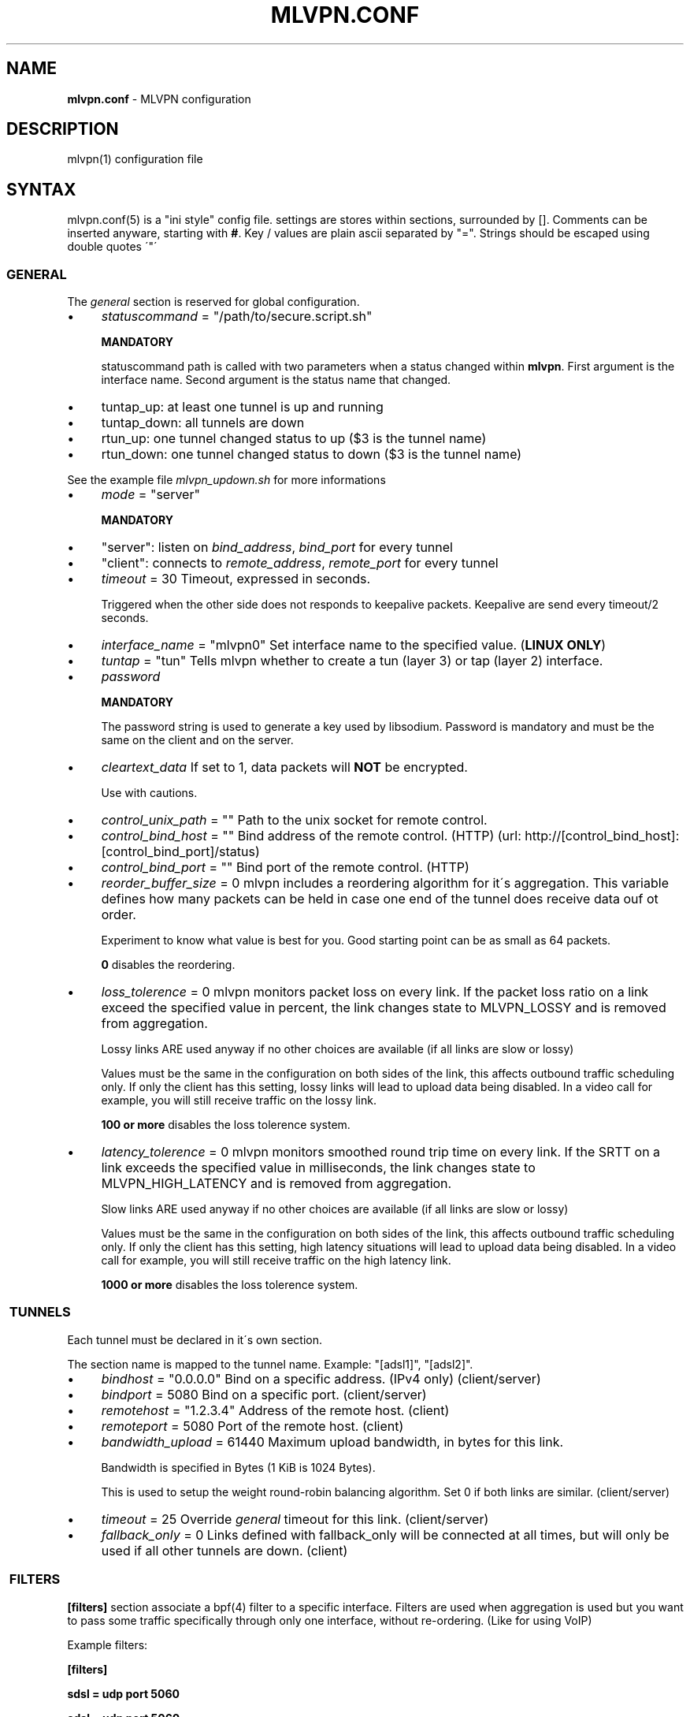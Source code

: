 .\" generated with Ronn/v0.7.3
.\" http://github.com/rtomayko/ronn/tree/0.7.3
.
.TH "MLVPN\.CONF" "5" "February 2016" "" ""
.
.SH "NAME"
\fBmlvpn\.conf\fR \- MLVPN configuration
.
.SH "DESCRIPTION"
mlvpn(1) configuration file
.
.SH "SYNTAX"
mlvpn\.conf(5) is a "ini style" config file\. settings are stores within sections, surrounded by []\. Comments can be inserted anyware, starting with \fB#\fR\. Key / values are plain ascii separated by "="\. Strings should be escaped using double quotes \'"\'
.
.SS "GENERAL"
The \fB\fIgeneral\fR\fR section is reserved for global configuration\.
.
.IP "\(bu" 4
\fIstatuscommand\fR = "/path/to/secure\.script\.sh"
.
.IP
\fBMANDATORY\fR
.
.IP
statuscommand path is called with two parameters when a status changed within \fBmlvpn\fR\. First argument is the interface name\. Second argument is the status name that changed\.
.
.IP "\(bu" 4
tuntap_up: at least one tunnel is up and running
.
.IP "\(bu" 4
tuntap_down: all tunnels are down
.
.IP "\(bu" 4
rtun_up: one tunnel changed status to up ($3 is the tunnel name)
.
.IP "\(bu" 4
rtun_down: one tunnel changed status to down ($3 is the tunnel name)
.
.IP "" 0
.
.IP
See the example file \fImlvpn_updown\.sh\fR for more informations
.
.IP "\(bu" 4
\fImode\fR = "server"
.
.IP
\fBMANDATORY\fR
.
.IP "\(bu" 4
"server": listen on \fIbind_address\fR, \fIbind_port\fR for every tunnel
.
.IP "\(bu" 4
"client": connects to \fIremote_address\fR, \fIremote_port\fR for every tunnel
.
.IP "" 0

.
.IP "\(bu" 4
\fItimeout\fR = 30 Timeout, expressed in seconds\.
.
.IP
Triggered when the other side does not responds to keepalive packets\. Keepalive are send every timeout/2 seconds\.
.
.IP "\(bu" 4
\fIinterface_name\fR = "mlvpn0" Set interface name to the specified value\. (\fBLINUX ONLY\fR)
.
.IP "\(bu" 4
\fItuntap\fR = "tun" Tells mlvpn whether to create a tun (layer 3) or tap (layer 2) interface\.
.
.IP "\(bu" 4
\fIpassword\fR
.
.IP
\fBMANDATORY\fR
.
.IP
The password string is used to generate a key used by libsodium\. Password is mandatory and must be the same on the client and on the server\.
.
.IP "\(bu" 4
\fIcleartext_data\fR If set to 1, data packets will \fBNOT\fR be encrypted\.
.
.IP
Use with cautions\.
.
.IP "\(bu" 4
\fIcontrol_unix_path\fR = "" Path to the unix socket for remote control\.
.
.IP "\(bu" 4
\fIcontrol_bind_host\fR = "" Bind address of the remote control\. (HTTP) (url: http://[control_bind_host]:[control_bind_port]/status)
.
.IP "\(bu" 4
\fIcontrol_bind_port\fR = "" Bind port of the remote control\. (HTTP)
.
.IP "\(bu" 4
\fIreorder_buffer_size\fR = 0 mlvpn includes a reordering algorithm for it\'s aggregation\. This variable defines how many packets can be held in case one end of the tunnel does receive data ouf ot order\.
.
.IP
Experiment to know what value is best for you\. Good starting point can be as small as 64 packets\.
.
.IP
\fB0\fR disables the reordering\.
.
.IP "\(bu" 4
\fIloss_tolerence\fR = 0 mlvpn monitors packet loss on every link\. If the packet loss ratio on a link exceed the specified value in percent, the link changes state to MLVPN_LOSSY and is removed from aggregation\.
.
.IP
Lossy links ARE used anyway if no other choices are available (if all links are slow or lossy)
.IP
Values must be the same in the configuration on both sides of the link, this affects outbound traffic scheduling only. If only the client has this setting, lossy links will lead to upload data being disabled. In a video call for example, you will still receive traffic on the lossy link.
.
.
.IP
\fB100 or more\fR disables the loss tolerence system\.
.
.IP "\(bu" 4
\fIlatency_tolerence\fR = 0 mlvpn monitors smoothed round trip time on every link\. If the SRTT on a link exceeds the specified value in milliseconds, the link changes state to MLVPN_HIGH_LATENCY and is removed from aggregation\.
.
.IP
Slow links ARE used anyway if no other choices are available (if all links are slow or lossy)
.IP
Values must be the same in the configuration on both sides of the link, this affects outbound traffic scheduling only. If only the client has this setting, high latency situations will lead to upload data being disabled. In a video call for example, you will still receive traffic on the high latency link.
.
.IP
\fB1000 or more\fR disables the loss tolerence system\.
.
.IP "" 0
.
.SS " TUNNELS"
Each tunnel must be declared in it\'s own section\.
.
.P
The section name is mapped to the tunnel name\. Example: "[adsl1]", "[adsl2]"\.
.
.IP "\(bu" 4
\fIbindhost\fR = "0\.0\.0\.0" Bind on a specific address\. (IPv4 only) (client/server)
.
.IP "\(bu" 4
\fIbindport\fR = 5080 Bind on a specific port\. (client/server)
.
.IP "\(bu" 4
\fIremotehost\fR = "1\.2\.3\.4" Address of the remote host\. (client)
.
.IP "\(bu" 4
\fIremoteport\fR = 5080 Port of the remote host\. (client)
.
.IP "\(bu" 4
\fIbandwidth_upload\fR = 61440 Maximum upload bandwidth, in bytes for this link\.
.
.IP
Bandwidth is specified in Bytes (1 KiB is 1024 Bytes)\.
.
.IP
This is used to setup the weight round\-robin balancing algorithm\. Set 0 if both links are similar\. (client/server)
.
.IP "\(bu" 4
\fItimeout\fR = 25 Override \fB\fIgeneral\fR\fR timeout for this link\. (client/server)
.
.IP "\(bu" 4
\fIfallback_only\fR = 0 Links defined with fallback_only will be connected at all times, but will only be used if all other tunnels are down\. (client)
.
.IP "" 0
.
.SS " FILTERS"
\fB[filters]\fR section associate a bpf(4) filter to a specific interface\. Filters are used when aggregation is used but you want to pass some traffic specifically through only one interface, without re\-ordering\. (Like for using VoIP)
.
.P
Example filters:
.
.P
\fB[filters]\fR
.
.P
\fBsdsl = udp port 5060\fR
.
.P
\fBadsl = udp port 5060\fR
.
.SH "RELOADING"
The configuration can be reloaded at any moment by sending SIGHUP to the child mlvpn process\.
.
.SH "REORDERING"
The reorder buffer will be sent "as is" on the network if the buffer can\'t be reconstructed in time, ie: packet loss\. (SRTT * 2)
.
.SH "STATUS"
MLVPN status can be monitored by using ps\. mlvpn prints it\'s \-\-name, then the status of each tunnel prefixed by the status\.
.
.P
Status availables: \fB!\fR: down, \fB@\fR: up, \fB~\fR: lossy or slow
.
.P
Example: \fBmlvpn: adsl3g !3g @adsl ~wifi\fR
.
.P
3g is \fBdown\fR, adsl is \fBup\fR and wifi is \fBlossy or slow\fR (up, but above loss_tolerence or latency_tolerance threshold)\.
.
.SH "EXAMPLE"
See examples/mlvpn\.conf
.
.SH "SEE ALSO"
mlvpn(1)
